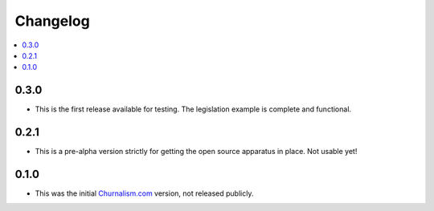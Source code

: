 Changelog
=========


.. contents::
    :local:

.. _version-0.3.0:

0.3.0
-----
* This is the first release available for testing. The legislation example is complete and functional.

0.2.1
-----
* This is a pre-alpha version strictly for getting the open source apparatus in place. Not usable yet!

0.1.0
-----

* This was the initial `Churnalism.com <http://churnalism.com>`_ version, not released publicly.